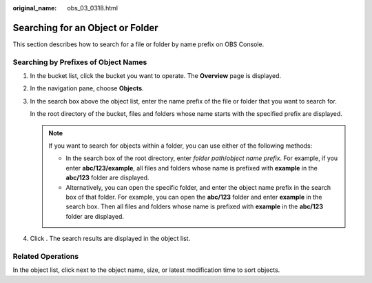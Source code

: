 :original_name: obs_03_0318.html

.. _obs_03_0318:

Searching for an Object or Folder
=================================

This section describes how to search for a file or folder by name prefix on OBS Console.

Searching by Prefixes of Object Names
-------------------------------------

#. In the bucket list, click the bucket you want to operate. The **Overview** page is displayed.

#. In the navigation pane, choose **Objects**.

#. In the search box above the object list, enter the name prefix of the file or folder that you want to search for.

   In the root directory of the bucket, files and folders whose name starts with the specified prefix are displayed.

   .. note::

      If you want to search for objects within a folder, you can use either of the following methods:

      -  In the search box of the root directory, enter *folder path*/*object name prefix*. For example, if you enter **abc/123/example**, all files and folders whose name is prefixed with **example** in the **abc/123** folder are displayed.
      -  Alternatively, you can open the specific folder, and enter the object name prefix in the search box of that folder. For example, you can open the **abc/123** folder and enter **example** in the search box. Then all files and folders whose name is prefixed with **example** in the **abc/123** folder are displayed.

#. Click |image1|. The search results are displayed in the object list.

Related Operations
------------------

In the object list, click |image2| next to the object name, size, or latest modification time to sort objects.

.. |image1| image:: /_static/images/en-us_image_0198432912.png
.. |image2| image:: /_static/images/en-us_image_0000001627960406.png

